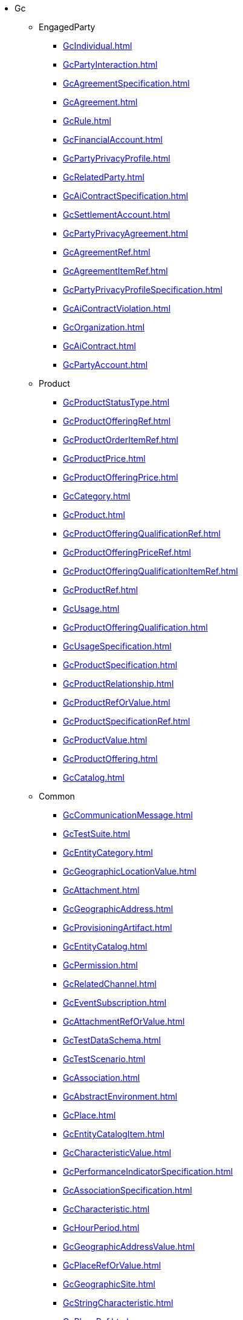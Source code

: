 * Gc
** EngagedParty
*** xref:GcIndividual.adoc[]
*** xref:GcPartyInteraction.adoc[]
*** xref:GcAgreementSpecification.adoc[]
*** xref:GcAgreement.adoc[]
*** xref:GcRule.adoc[]
*** xref:GcFinancialAccount.adoc[]
*** xref:GcPartyPrivacyProfile.adoc[]
*** xref:GcRelatedParty.adoc[]
*** xref:GcAiContractSpecification.adoc[]
*** xref:GcSettlementAccount.adoc[]
*** xref:GcPartyPrivacyAgreement.adoc[]
*** xref:GcAgreementRef.adoc[]
*** xref:GcAgreementItemRef.adoc[]
*** xref:GcPartyPrivacyProfileSpecification.adoc[]
*** xref:GcAiContractViolation.adoc[]
*** xref:GcOrganization.adoc[]
*** xref:GcAiContract.adoc[]
*** xref:GcPartyAccount.adoc[]
** Product
*** xref:GcProductStatusType.adoc[]
*** xref:GcProductOfferingRef.adoc[]
*** xref:GcProductOrderItemRef.adoc[]
*** xref:GcProductPrice.adoc[]
*** xref:GcProductOfferingPrice.adoc[]
*** xref:GcCategory.adoc[]
*** xref:GcProduct.adoc[]
*** xref:GcProductOfferingQualificationRef.adoc[]
*** xref:GcProductOfferingPriceRef.adoc[]
*** xref:GcProductOfferingQualificationItemRef.adoc[]
*** xref:GcProductRef.adoc[]
*** xref:GcUsage.adoc[]
*** xref:GcProductOfferingQualification.adoc[]
*** xref:GcUsageSpecification.adoc[]
*** xref:GcProductSpecification.adoc[]
*** xref:GcProductRelationship.adoc[]
*** xref:GcProductRefOrValue.adoc[]
*** xref:GcProductSpecificationRef.adoc[]
*** xref:GcProductValue.adoc[]
*** xref:GcProductOffering.adoc[]
*** xref:GcCatalog.adoc[]
** Common
*** xref:GcCommunicationMessage.adoc[]
*** xref:GcTestSuite.adoc[]
*** xref:GcEntityCategory.adoc[]
*** xref:GcGeographicLocationValue.adoc[]
*** xref:GcAttachment.adoc[]
*** xref:GcGeographicAddress.adoc[]
*** xref:GcProvisioningArtifact.adoc[]
*** xref:GcEntityCatalog.adoc[]
*** xref:GcPermission.adoc[]
*** xref:GcRelatedChannel.adoc[]
*** xref:GcEventSubscription.adoc[]
*** xref:GcAttachmentRefOrValue.adoc[]
*** xref:GcTestDataSchema.adoc[]
*** xref:GcTestScenario.adoc[]
*** xref:GcAssociation.adoc[]
*** xref:GcAbstractEnvironment.adoc[]
*** xref:GcPlace.adoc[]
*** xref:GcEntityCatalogItem.adoc[]
*** xref:GcCharacteristicValue.adoc[]
*** xref:GcPerformanceIndicatorSpecification.adoc[]
*** xref:GcAssociationSpecification.adoc[]
*** xref:GcCharacteristic.adoc[]
*** xref:GcHourPeriod.adoc[]
*** xref:GcGeographicAddressValue.adoc[]
*** xref:GcPlaceRefOrValue.adoc[]
*** xref:GcGeographicSite.adoc[]
*** xref:GcStringCharacteristic.adoc[]
*** xref:GcPlaceRef.adoc[]
*** xref:GcAiModelSpecification.adoc[]
*** xref:GcEvent.adoc[]
*** xref:GcNote.adoc[]
*** xref:GcTestDataInstance.adoc[]
*** xref:GcTestSuiteExecution.adoc[]
*** xref:GcGeographicSubAddressValue.adoc[]
*** xref:GcTestCaseExecution.adoc[]
*** xref:GcContactMedium.adoc[]
*** xref:GcEntitySpecification.adoc[]
*** xref:GcObjectCharacteristic.adoc[]
*** xref:GcGeographicSiteRelationship.adoc[]
*** xref:GcCalendarPeriod.adoc[]
*** xref:GcMonitor.adoc[]
*** xref:GcPerformanceIndicatorGroupSpecification.adoc[]
*** xref:GcTestEnvironmentAllocationExecution.adoc[]
*** xref:GcConcreteEnvironmentMetaModel.adoc[]
*** xref:GcTestCase.adoc[]
*** xref:GcGeographicSubAddress.adoc[]
*** xref:GcNonFunctionalTestResult.adoc[]
*** xref:GcMeasurementProductionJob.adoc[]
*** xref:GcGeneralTestArtifact.adoc[]
*** xref:GcTestEnvironmentProvisioningExecution.adoc[]
*** xref:GcTestSuiteResult.adoc[]
*** xref:GcAdhocCollection.adoc[]
*** xref:GcMeasurementCollectionJob.adoc[]
*** xref:GcExternalIdentifier.adoc[]
*** xref:GcTestCaseResult.adoc[]
*** xref:GcTestResourceAPI.adoc[]
*** xref:GcTopic.adoc[]
*** xref:GcNonFunctionalTestExecution.adoc[]
*** xref:GcRelatedPlaceRefOrValue.adoc[]
*** xref:GcUserRole.adoc[]
*** xref:GcRelatedOrderItem.adoc[]
*** xref:GcNonFunctionalTestModel.adoc[]
*** xref:GcFloatCharacteristic.adoc[]
*** xref:GcAiModel.adoc[]
*** xref:GcAttachmentRef.adoc[]
*** xref:GcGeographicAddressValidation.adoc[]
** Resource
*** xref:GcResourceRef.adoc[]
*** xref:GcUnAckAlarms.adoc[]
*** xref:GcCommentAlarms.adoc[]
*** xref:GcAckAlarms.adoc[]
*** xref:GcResourceSpecification.adoc[]
*** xref:GcResourceCategory.adoc[]
*** xref:GcAlarm.adoc[]
*** xref:GcUnGroupAlarms.adoc[]
*** xref:GcClearAlarms.adoc[]
*** xref:GcResourceCatalog.adoc[]
*** xref:GcGroupAlarms.adoc[]
*** xref:GcResourceCandidate.adoc[]
*** xref:GcResource.adoc[]
** Customer
*** xref:GcBillCycleSpecification.adoc[]
*** xref:GcBalanceAction.adoc[]
*** xref:GcQuote.adoc[]
*** xref:GcBillPresentationMedia.adoc[]
*** xref:GcBucket.adoc[]
*** xref:GcTopupBalance.adoc[]
*** xref:GcBillFormat.adoc[]
*** xref:GcBillingAccountRef.adoc[]
*** xref:GcQuoteItem.adoc[]
*** xref:GcPayment.adoc[]
*** xref:GcAppliedCustomerBillingRate.adoc[]
*** xref:GcAdjustBalance.adoc[]
*** xref:GcCustomerBillOnDemand.adoc[]
*** xref:GcOrderPrice.adoc[]
*** xref:GcQuoteRef.adoc[]
*** xref:GcBillingAccount.adoc[]
*** xref:GcBillingCycleSpecification.adoc[]
*** xref:GcBillCycle.adoc[]
*** xref:GcCustomerBill.adoc[]
*** xref:GcAuthorization.adoc[]
*** xref:GcReserveBalance.adoc[]
*** xref:GcAppointmentRef.adoc[]
*** xref:GcTransferBalance.adoc[]
*** xref:GcQuoteItemStateType.adoc[]
*** xref:GcProductOrderItemStateType.adoc[]
*** xref:GcQuotePrice.adoc[]
*** xref:GcProductOrderItem.adoc[]
*** xref:GcProductOrderStateType.adoc[]
*** xref:GcRefund.adoc[]
*** xref:GcQueryProductRecommendation.adoc[]
*** xref:GcShoppingCart.adoc[]
*** xref:GcQuoteStateType.adoc[]
*** xref:GcPrice.adoc[]
*** xref:GcQuoteItemRelationship.adoc[]
*** xref:GcAccumulatedBalance.adoc[]
*** xref:GcProductOrder.adoc[]
** Service
*** xref:GcQueryServiceQualification.adoc[]
*** xref:GcTrackingRecord.adoc[]
*** xref:GcServiceCategory.adoc[]
*** xref:GcService.adoc[]
*** xref:GcCheckServiceQualification.adoc[]
*** xref:GcServiceTestSpecification.adoc[]
*** xref:GcServiceTest.adoc[]
*** xref:GcServiceCatalog.adoc[]
*** xref:GcCancelServiceOrder.adoc[]
*** xref:GcServiceOrder.adoc[]
*** xref:GcServiceSpecification.adoc[]
*** xref:GcServiceRef.adoc[]
*** xref:GcServiceLevelObjective.adoc[]
*** xref:GcServiceLevelSpecification.adoc[]
*** xref:GcServiceCandidate.adoc[]
